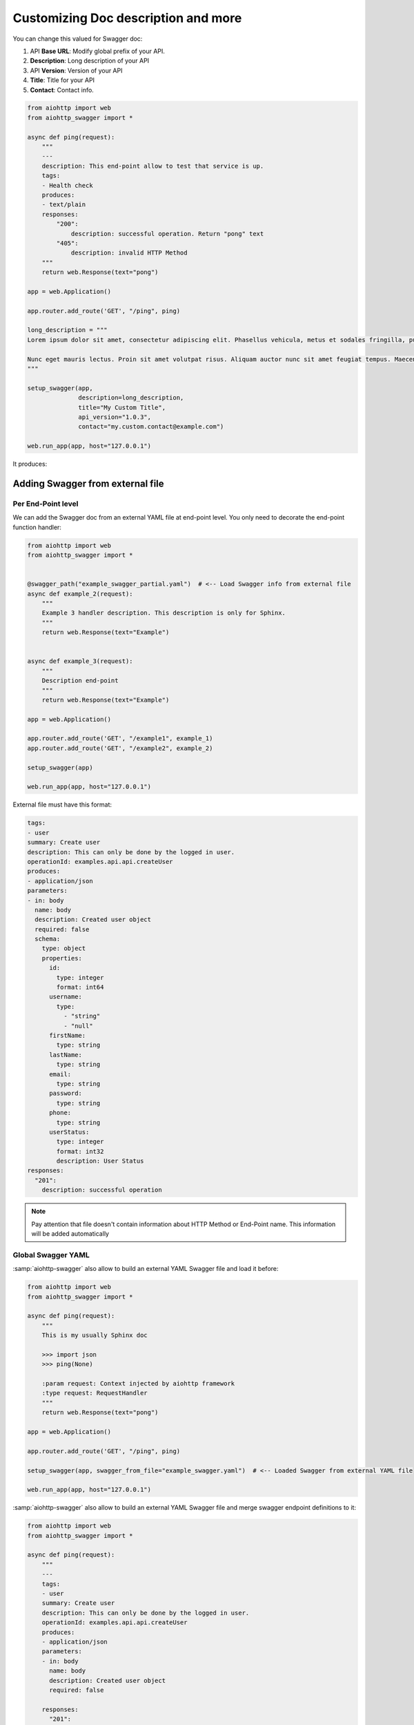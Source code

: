 Customizing Doc description and more
====================================

You can change this valued for Swagger doc:

1. API **Base URL**: Modify global prefix of your API.
2. **Description**: Long description of your API
3. API **Version**: Version of your API
4. **Title**: Title for your API
5. **Contact**: Contact info.

.. code-block:: python

    from aiohttp import web
    from aiohttp_swagger import *

    async def ping(request):
        """
        ---
        description: This end-point allow to test that service is up.
        tags:
        - Health check
        produces:
        - text/plain
        responses:
            "200":
                description: successful operation. Return "pong" text
            "405":
                description: invalid HTTP Method
        """
        return web.Response(text="pong")

    app = web.Application()

    app.router.add_route('GET', "/ping", ping)

    long_description = """
    Lorem ipsum dolor sit amet, consectetur adipiscing elit. Phasellus vehicula, metus et sodales fringilla, purus leo aliquet odio, non tempor ante urna aliquet nibh. Integer accumsan laoreet tincidunt. Vestibulum semper vehicula sollicitudin. Suspendisse dapibus neque vitae mattis bibendum. Morbi eu pulvinar turpis, quis malesuada ex. Vestibulum sed maximus diam. Proin semper fermentum suscipit. Duis at suscipit diam. Integer in augue elementum, auctor orci ac, elementum est. Cum sociis natoque penatibus et magnis dis parturient montes, nascetur ridiculus mus. Maecenas condimentum id arcu quis volutpat. Vestibulum sit amet nibh sodales, iaculis nibh eget, scelerisque justo.

    Nunc eget mauris lectus. Proin sit amet volutpat risus. Aliquam auctor nunc sit amet feugiat tempus. Maecenas nec ex dolor. Nam fermentum, mauris ut suscipit varius, odio purus luctus mauris, pretium interdum felis sem vel est. Proin a turpis vitae nunc volutpat tristique ac in erat. Pellentesque consequat rhoncus libero, ac sollicitudin odio tempus a. Sed vestibulum leo erat, ut auctor turpis mollis id. Ut nec nunc ex. Maecenas eu turpis in nibh placerat ullamcorper ac nec dui. Integer ac lacus neque. Donec dictum tellus lacus, a vulputate justo venenatis at. Morbi malesuada tellus quis orci aliquet, at vulputate lacus imperdiet. Nulla eu diam quis orci aliquam vulputate ac imperdiet elit. Quisque varius mollis dolor in interdum.
    """

    setup_swagger(app,
                  description=long_description,
                  title="My Custom Title",
                  api_version="1.0.3",
                  contact="my.custom.contact@example.com")

    web.run_app(app, host="127.0.0.1")

It produces:

.. image:: _static/swagger_custom_params.jpg

Adding Swagger from external file
---------------------------------

Per End-Point level
+++++++++++++++++++

We can add the Swagger doc from an external YAML file at end-point level. You only need to decorate the end-point function handler:

.. code-block:: python

    from aiohttp import web
    from aiohttp_swagger import *


    @swagger_path("example_swagger_partial.yaml")  # <-- Load Swagger info from external file
    async def example_2(request):
        """
        Example 3 handler description. This description is only for Sphinx.
        """
        return web.Response(text="Example")


    async def example_3(request):
        """
        Description end-point
        """
        return web.Response(text="Example")

    app = web.Application()

    app.router.add_route('GET', "/example1", example_1)
    app.router.add_route('GET', "/example2", example_2)

    setup_swagger(app)

    web.run_app(app, host="127.0.0.1")


External file must have this format:

.. code-block:: yaml

    tags:
    - user
    summary: Create user
    description: This can only be done by the logged in user.
    operationId: examples.api.api.createUser
    produces:
    - application/json
    parameters:
    - in: body
      name: body
      description: Created user object
      required: false
      schema:
        type: object
        properties:
          id:
            type: integer
            format: int64
          username:
            type:
              - "string"
              - "null"
          firstName:
            type: string
          lastName:
            type: string
          email:
            type: string
          password:
            type: string
          phone:
            type: string
          userStatus:
            type: integer
            format: int32
            description: User Status
    responses:
      "201":
        description: successful operation

.. note::

    Pay attention that file doesn't contain information about HTTP Method or End-Point name. This information will be added automatically

Global Swagger YAML
+++++++++++++++++++

:samp:`aiohttp-swagger` also allow to build an external YAML Swagger file and load it before:

.. code-block:: python

    from aiohttp import web
    from aiohttp_swagger import *

    async def ping(request):
        """
        This is my usually Sphinx doc

        >>> import json
        >>> ping(None)

        :param request: Context injected by aiohttp framework
        :type request: RequestHandler
        """
        return web.Response(text="pong")

    app = web.Application()

    app.router.add_route('GET', "/ping", ping)

    setup_swagger(app, swagger_from_file="example_swagger.yaml")  # <-- Loaded Swagger from external YAML file

    web.run_app(app, host="127.0.0.1")


:samp:`aiohttp-swagger` also allow to build an external YAML Swagger file and merge swagger endpoint definitions to it:

.. code-block:: python

    from aiohttp import web
    from aiohttp_swagger import *

    async def ping(request):
        """
        ---
        tags:
        - user
        summary: Create user
        description: This can only be done by the logged in user.
        operationId: examples.api.api.createUser
        produces:
        - application/json
        parameters:
        - in: body
          name: body
          description: Created user object
          required: false

        responses:
          "201":
            description: successful operation
        """
        return web.Response(text="pong")

    app = web.Application()

    app.router.add_route('GET', "/ping", ping)

    setup_swagger(
        app,
        swagger_from_file="example_swagger.yaml",   # <-- Loaded Swagger from external YAML file
        swagger_merge_with_file=True  # <-- Merge
    )

    web.run_app(app, host="127.0.0.1")


:samp:`aiohttp-swagger` also allow to validate swagger schema against json schema:
Validated object would be added as **request.validation**. Default values also will be filled into object.

.. code-block:: javascript

    {
        'query': {},    // validated request.query
        'path': {},     // validated request.path
        'body': {},     // validated request.json()
        'formData': {}, // validated post request.data()
        'headers': {},  // validated post request.headers
    }

.. code-block:: python

    from aiohttp import web
    from aiohttp_swagger import *

    @swagger_validation # <-- Mark for validation
    async def ping(request):
        """
        ---
        tags:
        - user
        summary: Create user
        description: This can only be done by the logged in user.
        operationId: examples.api.api.createUser
        consumes:
        - application/json
        produces:
        - application/json
        parameters:
        - in: body
          name: body
          description: Created user object
          required: false
          schema:
            type: object
            properties:
              id:
                type: integer
                format: int64
              username:
                type: string
            required:
              - id
              - username
        responses:
          "201":
            description: successful operation
        """
        return web.Response(text="pong")

    app = web.Application()

    app.router.add_route('GET', "/ping", ping)

    setup_swagger(
        app,
        swagger_from_file="example_swagger.yaml",   # <-- Loaded Swagger from external YAML file
        swagger_merge_with_file=True,  # <-- Merge
        swagger_validate_schema=True   # <- Validate schema
    )

    web.run_app(app, host="127.0.0.1")


Nested applications
+++++++++++++++++++

:samp:`aiohttp-swagger` is compatible with aiohttp `Nested applications <http://aiohttp.readthedocs.io/en/stable/web.html>`_ feature.
In this case `api_base_url` argument of `setup_swagger` function should be the same as `prefix` argument of `add_subapp` method:


.. code-block:: python

    from aiohttp import web
    from aiohttp_swagger import *

    async def ping(request):
        return web.Response(text="pong")

    sub_app = web.Application()

    sub_app.router.add_route('GET', "/ping", ping)

    setup_swagger(sub_app,
                  swagger_from_file="example_swagger.yaml",
                  api_base_url='/sub_app_prefix')

    app = web.Application()

    app.add_subapp(prefix='/sub_app_prefix', subapp=sub_app)

    web.run_app(app, host="127.0.0.1")

Swagger content validation
+++++++++++++++++++++++++++

:samp:`aiohttp-swagger` allows to perform online swagger validation. By default this feature is turned off `(swagger_validator_url='')`:


.. code-block:: python

    setup_swagger(app,
                  api_base_url='/sub_app_prefix',
                  swagger_validator_url='//online.swagger.io/validator'
                  )
